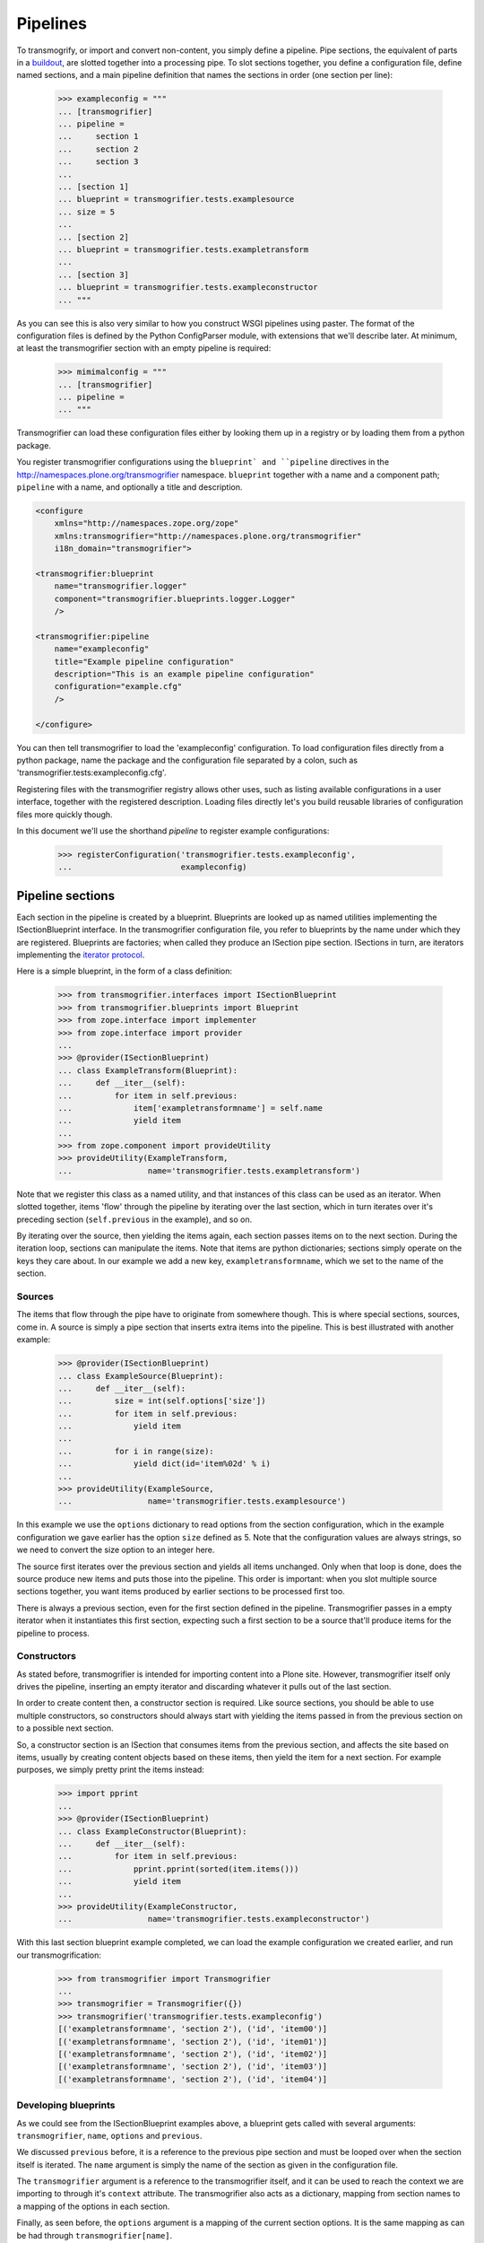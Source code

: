 Pipelines
=========

To transmogrify, or import and convert non-content, you simply define a pipeline. Pipe sections, the equivalent of parts in a buildout_, are slotted together into a processing pipe. To slot sections together, you define a configuration file, define named sections, and a main pipeline definition that names the sections in order (one section per line):

    >>> exampleconfig = """
    ... [transmogrifier]
    ... pipeline =
    ...     section 1
    ...     section 2
    ...     section 3
    ...
    ... [section 1]
    ... blueprint = transmogrifier.tests.examplesource
    ... size = 5
    ...
    ... [section 2]
    ... blueprint = transmogrifier.tests.exampletransform
    ...
    ... [section 3]
    ... blueprint = transmogrifier.tests.exampleconstructor
    ... """

As you can see this is also very similar to how you construct WSGI pipelines using paster. The format of the configuration files is defined by the Python ConfigParser module, with extensions that we'll describe later. At minimum, at least the transmogrifier section with an empty pipeline is required:

    >>> mimimalconfig = """
    ... [transmogrifier]
    ... pipeline = 
    ... """

Transmogrifier can load these configuration files either by looking them up in a registry or by loading them from a python package.

You register transmogrifier configurations using the ``blueprint` and ``pipeline`` directives in the http://namespaces.plone.org/transmogrifier namespace. ``blueprint`` together with a name and a component path; ``pipeline`` with a name, and optionally a title and description.

.. code:: xml

    <configure
        xmlns="http://namespaces.zope.org/zope"
        xmlns:transmogrifier="http://namespaces.plone.org/transmogrifier"
        i18n_domain="transmogrifier">

    <transmogrifier:blueprint
        name="transmogrifier.logger"
        component="transmogrifier.blueprints.logger.Logger"
        />

    <transmogrifier:pipeline
        name="exampleconfig"
        title="Example pipeline configuration"
        description="This is an example pipeline configuration"
        configuration="example.cfg"
        />

    </configure>

You can then tell transmogrifier to load the 'exampleconfig' configuration. To load configuration files directly from a python package, name the package and
the configuration file separated by a colon, such as 'transmogrifier.tests:exampleconfig.cfg'.

Registering files with the transmogrifier registry allows other uses, such as listing available configurations in a user interface, together with the registered description. Loading files directly let's you build reusable libraries of configuration files more quickly though.

In this document we'll use the shorthand *pipeline* to register example configurations:

    >>> registerConfiguration('transmogrifier.tests.exampleconfig',
    ...                       exampleconfig)


Pipeline sections
-----------------

Each section in the pipeline is created by a blueprint. Blueprints are looked up as named utilities implementing the ISectionBlueprint interface. In the transmogrifier configuration file, you refer to blueprints by the name under which they are registered. Blueprints are factories; when called they produce an ISection pipe section. ISections in turn, are iterators implementing the `iterator protocol`_.

Here is a simple blueprint, in the form of a class definition:

    >>> from transmogrifier.interfaces import ISectionBlueprint
    >>> from transmogrifier.blueprints import Blueprint
    >>> from zope.interface import implementer
    >>> from zope.interface import provider
    ...
    >>> @provider(ISectionBlueprint)
    ... class ExampleTransform(Blueprint):
    ...     def __iter__(self):
    ...         for item in self.previous:
    ...             item['exampletransformname'] = self.name
    ...             yield item
    ...
    >>> from zope.component import provideUtility
    >>> provideUtility(ExampleTransform, 
    ...                name='transmogrifier.tests.exampletransform')

Note that we register this class as a named utility, and that instances of this class can be used as an iterator. When slotted together, items 'flow' through the pipeline by iterating over the last section, which in turn iterates over it's preceding section (``self.previous`` in the example), and so on.

By iterating over the source, then yielding the items again, each section passes items on to the next section. During the iteration loop, sections can manipulate the items. Note that items are python dictionaries; sections simply operate on the keys they care about. In our example we add a new key, ``exampletransformname``, which we set to the name of the section.


Sources
~~~~~~~

The items that flow through the pipe have to originate from somewhere though. This is where special sections, sources, come in. A source is simply a pipe section that inserts extra items into the pipeline. This is best illustrated with another example:

    >>> @provider(ISectionBlueprint)
    ... class ExampleSource(Blueprint):
    ...     def __iter__(self):
    ...         size = int(self.options['size'])
    ...         for item in self.previous:
    ...             yield item
    ...
    ...         for i in range(size):
    ...             yield dict(id='item%02d' % i)
    ...
    >>> provideUtility(ExampleSource,
    ...                name='transmogrifier.tests.examplesource')

In this example we use the ``options`` dictionary to read options from the section configuration, which in the example configuration we gave earlier has the option ``size`` defined as 5. Note that the configuration values are always strings, so we need to convert the size option to an integer here.

The source first iterates over the previous section and yields all items unchanged. Only when that loop is done, does the source produce new items and puts those into the pipeline. This order is important: when you slot multiple source sections together, you want items produced by earlier sections to be processed first too.

There is always a previous section, even for the first section defined in the pipeline. Transmogrifier passes in a empty iterator when it instantiates this first section, expecting such a first section to be a source that'll produce items for the pipeline to process.


Constructors
~~~~~~~~~~~~

As stated before, transmogrifier is intended for importing content into a Plone site. However, transmogrifier itself only drives the pipeline, inserting an empty iterator and discarding whatever it pulls out of the last section.

In order to create content then, a constructor section is required. Like source sections, you should be able to use multiple constructors, so constructors should always start with yielding the items passed in from the previous section on to a possible next section.

So, a constructor section is an ISection that consumes items from the previous section, and affects the  site based on items, usually by creating content objects based on these items, then yield the item for a next section. For example purposes, we simply pretty print the items instead:

    >>> import pprint
    ...
    >>> @provider(ISectionBlueprint)
    ... class ExampleConstructor(Blueprint):
    ...     def __iter__(self):
    ...         for item in self.previous:
    ...             pprint.pprint(sorted(item.items()))
    ...             yield item
    ...
    >>> provideUtility(ExampleConstructor, 
    ...                name='transmogrifier.tests.exampleconstructor')

With this last section blueprint example completed, we can load the example configuration we created earlier, and run our transmogrification:

    >>> from transmogrifier import Transmogrifier
    ...
    >>> transmogrifier = Transmogrifier({})
    >>> transmogrifier('transmogrifier.tests.exampleconfig')
    [('exampletransformname', 'section 2'), ('id', 'item00')]
    [('exampletransformname', 'section 2'), ('id', 'item01')]
    [('exampletransformname', 'section 2'), ('id', 'item02')]
    [('exampletransformname', 'section 2'), ('id', 'item03')]
    [('exampletransformname', 'section 2'), ('id', 'item04')]


Developing blueprints
~~~~~~~~~~~~~~~~~~~~~

As we could see from the ISectionBlueprint examples above, a blueprint gets called with several arguments: ``transmogrifier``, ``name``, ``options`` and ``previous``.

We discussed ``previous`` before, it is a reference to the previous pipe section and must be looped over when the section itself is iterated. The ``name`` argument is simply the name of the section as given in the configuration file.

The ``transmogrifier`` argument is a reference to the transmogrifier itself, and it can be used to reach the context we are importing to through it's ``context`` attribute. The transmogrifier also acts as a dictionary, mapping from section names to a mapping of the options in each section.

Finally, as seen before, the ``options`` argument is a mapping of the current section options. It is the same mapping as can be had through ``transmogrifier[name]``.

A short example shows each of these arguments in action:

    >>> @provider(ISectionBlueprint)
    ... class TitleExampleSection(Blueprint):
    ...     def __iter__(self):
    ...         pipeline = self.transmogrifier['transmogrifier']['pipeline']
    ...         pipeline_size = len([s.strip() for s in pipeline.split('\n')
    ...                              if s.strip()])
    ...
    ...         size = self.options['pipeline-size'] = str(pipeline_size)
    ...         site_title = transmogrifier.context.Title()
    ...
    ...         for item in self.previous:
    ...             item['pipeline-size'] = size
    ...             item['title'] = '%s - %s' % (site_title, item['id'])
    ...             yield item
    ...
    >>> provideUtility(TitleExampleSection, 
    ...                name='transmogrifier.tests.titleexample')
    ...
    >>> titlepipeline = """
    ... [transmogrifier]
    ... pipeline =
    ...     section1
    ...     titlesection
    ...     section3
    ...     
    ... [section1]
    ... blueprint = transmogrifier.tests.examplesource
    ... size = 5
    ... 
    ... [titlesection]
    ... blueprint = transmogrifier.tests.titleexample
    ... 
    ... [section3]
    ... blueprint = transmogrifier.tests.exampleconstructor
    ... """
    ...
    >>> registerConfiguration('transmogrifier.tests.titlepipeline',
    ...                       titlepipeline)
    ...
    >>> class Site(object):
    ...     def Title(self):
    ...         return 'Test Site'
    ...
    >>> site = Site()
    >>> site.Title()
    'Test Site'
    >>> transmogrifier = Transmogrifier(site)
    ...
    >>> transmogrifier('transmogrifier.tests.titlepipeline')
    [('id', 'item00'),
     ('pipeline-size', '3'),
     ('title', 'Test Site - item00')]
    [('id', 'item01'),
     ('pipeline-size', '3'),
     ('title', 'Test Site - item01')]
    [('id', 'item02'),
     ('pipeline-size', '3'),
     ('title', 'Test Site - item02')]
    [('id', 'item03'),
     ('pipeline-size', '3'),
     ('title', 'Test Site - item03')]
    [('id', 'item04'),
     ('pipeline-size', '3'),
     ('title', 'Test Site - item04')]


Configuration file syntax
-------------------------

As mentioned earlier, the configuration files use the format defined by the Python ConfigParser module with extensions. The extensions are based on the zc.buildout extensions and are:

- option names are case sensitive

- option values can use a substitution syntax, described below, to refer to option values in specific sections.

- you can include other configuration files, see `Including other configurations`_.

The ConfigParser syntax is very flexible. Section names can contain any characters other than newlines and right square braces ("]"). Option names can contain any characters (within the ASCII character set) other than newlines, colons, and equal signs, can not start with a space, and don't include trailing spaces.

It is a good idea to keep section and option names simple, sticking to alphanumeric characters, hyphens, and periods.


Variable substitution
~~~~~~~~~~~~~~~~~~~~~

Transmogrifier supports a string.Template-like syntax for variable substitution, using both the section and the option name joined by a colon:

    >>> substitutionexample = """
    ... [transmogrifier]
    ... pipeline =
    ...     section1
    ...     section2
    ...     section3
    ...
    ... [definitions]
    ... item_count = 3
    ...     
    ... [section1]
    ... blueprint = transmogrifier.tests.examplesource
    ... size = ${definitions:item_count}
    ... 
    ... [section2]
    ... blueprint = transmogrifier.tests.exampletransform
    ... 
    ... [section3]
    ... blueprint = transmogrifier.tests.exampleconstructor
    ... """
    ...
    >>> registerConfiguration('transmogrifier.tests.substitutionexample',
    ...                substitutionexample)

Here we created an extra section called definitions, and refer to the item_count option defined in that section to set the size of the section1 pipeline section, so we only get 3 items when we execute this pipeline:

    >>> transmogrifier = Transmogrifier({})
    >>> transmogrifier('transmogrifier.tests.substitutionexample')
    [('exampletransformname', 'section2'), ('id', 'item00')]
    [('exampletransformname', 'section2'), ('id', 'item01')]
    [('exampletransformname', 'section2'), ('id', 'item02')]


Including other configurations
~~~~~~~~~~~~~~~~~~~~~~~~~~~~~~

You can include other transmogrifier configurations with the ``include`` option in the transmogrifier section. This option takes a list of configuration ids, separated by whitespace. All sections and options from those configuration files will be included provided the options weren't already present. This works recursively; inclusions in the included configuration files are honoured too:

    >>> inclusionexample = """
    ... [transmogrifier]
    ... include = 
    ...     transmogrifier.tests.sources
    ...     transmogrifier.tests.base
    ...
    ... [section1]
    ... size = 3
    ... """
    ...
    >>> registerConfiguration('transmogrifier.tests.inclusionexample',
    ...                inclusionexample)
    ...
    >>> sources = """
    ... [section1]
    ... blueprint = transmogrifier.tests.examplesource
    ... size = 10
    ... """
    ...
    >>> registerConfiguration('transmogrifier.tests.sources',
    ...                sources)
    ...
    >>> base = """
    ... [transmogrifier]
    ... pipeline =
    ...     section1
    ...     section2
    ...     section3
    ... include = transmogrifier.tests.constructor
    ...
    ... [section2]
    ... blueprint = transmogrifier.tests.exampletransform
    ... """
    ...
    >>> registerConfiguration('transmogrifier.tests.base',
    ...                base)
    ...
    >>> constructor = """
    ... [section3]
    ... blueprint = transmogrifier.tests.exampleconstructor
    ... """
    ...
    >>> registerConfiguration('transmogrifier.tests.constructor',
    ...                constructor)
    ...
    >>> transmogrifier = Transmogrifier({})
    >>> transmogrifier('transmogrifier.tests.inclusionexample')
    [('exampletransformname', 'section2'), ('id', 'item00')]
    [('exampletransformname', 'section2'), ('id', 'item01')]
    [('exampletransformname', 'section2'), ('id', 'item02')]

Like zc.buildout configurations, we can also add or remove lines from included configuration options, by using the += and -= syntax:

    >>> advancedinclusionexample = """
    ... [transmogrifier]
    ... include = 
    ...     transmogrifier.tests.inclusionexample
    ... pipeline -=
    ...     section2
    ...     section3
    ... pipeline +=
    ...     section4
    ...     section3
    ...
    ... [section4]
    ... blueprint = transmogrifier.tests.titleexample
    ... """
    ...
    >>> registerConfiguration('transmogrifier.tests.advancedinclusionexample',
    ...                       advancedinclusionexample)
    ...
    >>> transmogrifier = Transmogrifier(site)
    >>> transmogrifier('transmogrifier.tests.advancedinclusionexample')
    [('id', 'item00'),
     ('pipeline-size', '3'),
     ('title', 'Test Site - item00')]
    [('id', 'item01'),
     ('pipeline-size', '3'),
     ('title', 'Test Site - item01')]
    [('id', 'item02'),
     ('pipeline-size', '3'),
     ('title', 'Test Site - item02')]

When calling transmogrifier, you can provide your own sections too: any extra keyword is interpreted as a section dictionary. Do make sure you use string values though:

    >>> transmogrifier('transmogrifier.tests.inclusionexample',
    ...                section1=dict(size='1'))
    [('exampletransformname', 'section2'), ('id', 'item00')]


Conventions
-----------

At its most basic level, transmogrifier pipelines are just iterators passing 'things' around. Transmogrifier doesn't expect anything more than being able to iterate over the pipeline and doesn't dictate what happens within that pipeline, what defines a 'thing' or what ultimately gets accomplished.

But as has been stated repeatedly, transmogrifier has been developed to facilitate importing legacy content, processing data in incremental steps until a final section constructs new content.

To reach this end, several conventions have been established that help the various pipeline sections work together.


Items are mappings
~~~~~~~~~~~~~~~~~~

The first one is that the 'things' passed from section to section are mappings; i.e. they are or behave just like python dictionaries. Again, transmogrifier doesn't produce these by itself, source sections (see Sources_) produce them by injecting them into the stream.


Keys are fields
~~~~~~~~~~~~~~~

Secondly, *all* keys in such mappings that do not start with an underscore will be used by constructor sections (see Constructors_) to construct Plone content. So keys that do not start with an underscore are expected to map to Archetypes fields or Zope3 schema fields or whatever the constructor expects.


Paths are to the target object
~~~~~~~~~~~~~~~~~~~~~~~~~~~~~~

Many sections either create objects (constructors) or operate on already-constructed or pre-existing objecs. Such sections should interpret paths as the complete path for the object. For constructors this means they'll need to split the path into a container path and an id in order for them to find the correct context for constructing the object.


Keys with a leading underscore are controllers
~~~~~~~~~~~~~~~~~~~~~~~~~~~~~~~~~~~~~~~~~~~~~~

This leaves the keys that do start with a leading underscore to have special meaning to specific sections, allowing earlier pipeline sections to inject 'control statements' for later sections in the item mapping. To avoid name clashes, sections that do expect such controller keys should use prefixes based on the name under which their blueprint was registered, plus optionally the name of the pipe section. This allows for precise targeting of pipe sections when inserting such keys.

We'll illustrate this with an example. Let's say a source section loads news items from a database, but the database tables for such items hold filenames to point to binary image data. Rather than have this section load those filenames directly and add them to the item for image creation, a generic 'file loader' section is used to do this. Let's suppose that this file loader is registered as ``acme.transmogrifier.fileloader``. This section then could be instructed to load files and store them in a named key by using 2 'controller' keys named ``_acme.transmogrifier.fileloader_filename`` and ``_acme.transmogrifier.fileloader_targetkey``. If the source section were to create pipeline items with those keys, this later fileloader section would then automatically load the filenames and inject them into the items in the right location.

If you need 2 such loaders, you can target them each individually by including their section names; so to target just the ``imageloader1`` section you'd use the keys ``_acme.transmogrifier.fileloader_imageloader1_filename`` and ``_acme.transmogrifier.fileloader_imageloader1_targetkey``. Sections that support such targeting should prefer such section specific keys over those only using the blueprint name.

The transmogrifier.utils module has a handy utility method called ``defaultKeys`` that'll generate these keys for you for easy matching:

    >>> from transmogrifier import utils
    >>> keys = utils.defaultKeys('acme.transmogrifier.fileloader',
    ...                          'imageloader1', 'filename')
    >>> pprint.pprint(keys)
    ('_acme.transmogrifier.fileloader_imageloader1_filename',
     '_acme.transmogrifier.fileloader_filename',
     '_imageloader1_filename',
     '_filename')
    >>> utils.Matcher(*keys)('_filename', '_imageloader1_filename')
    ('_imageloader1_filename', True)


Keep memory use to a minimum
~~~~~~~~~~~~~~~~~~~~~~~~~~~~

The above example is a little contrived of course; you'd generally configure a file loader section with a key name to grab the filename from, and perhaps put the loader *after* the constructor section and load the image data straight into the already constructed content item instead. This lowers memory requirements as image data can go directly into the ZODB this way, and the content object can be deactivated after the binary data has been stored.

By operating on one item at a time, a transmogrifier pipeline can handle huge numbers of content without breaking memory limits; individual sections should also avoid using memory unnecessarily.


Previous sections go first
~~~~~~~~~~~~~~~~~~~~~~~~~~

As mentioned in the Sources_ section, when inserting new items into the stream, generally previous pipe sections come first. This way someone constructing a pipeline knows what source section will be processed earlier (those slotted earlier in the pipeline) and can adjust expectations accordingly. This makes content construction more predictable when dealing with multiple sources.

An exception would be a Folder Source, which inserts additional Folder items into the pipeline to ensure that the required container for any given content item exists at construction time. Such a source would inject extra items as needed, not before or after the previous source section.


Iterators have 3 stages
~~~~~~~~~~~~~~~~~~~~~~~

Some tasks have to happen before the pipeline runs, or after all content has been created. In such cases it is handy to realise that iteration within a section consists of three stages: before iteration, iteration itself, and after iteration.

For example, a section creating references may have to wait for all content to be created before it can insert the references. In this case it could build a queue during iteration, and only when the previous pipe section has been exhausted and the last item has been yielded would the section reach into the portal and create all the references.

Sources following the `Previous sections go first`_ convention basically inject the new items in the after iteration stage.

Here's a piece of pseudo code to illustrate these 3 stages:

.. code:: python

    def __iter__(self):
        # Before iteration
        # You can do initialisation here
        
        for item in self.previous
            # Iteration itself
            # You could process the items, take notes, inject additional
            # items based on the current item in the pipe or manipulate portal
            # content created by previous items
            yield item
            
        # After iteration
        # The section still has control here and could inject additional
        # items, manipulate all portal content created by the pipeline,
        # or clean up after itself.

You can get quite creative with this. For example, the reference creator could get quite creative and defer creation of references until it knew the referenced object has been created too and periodically create these references. This would keep memory requirements smaller as not *all* references to create have to be remembered.

.. _buildout: http://pypi.python.org/pypi/zc.buildout
.. _iterator protocol: http://www.python.org/dev/peps/pep-0234/
